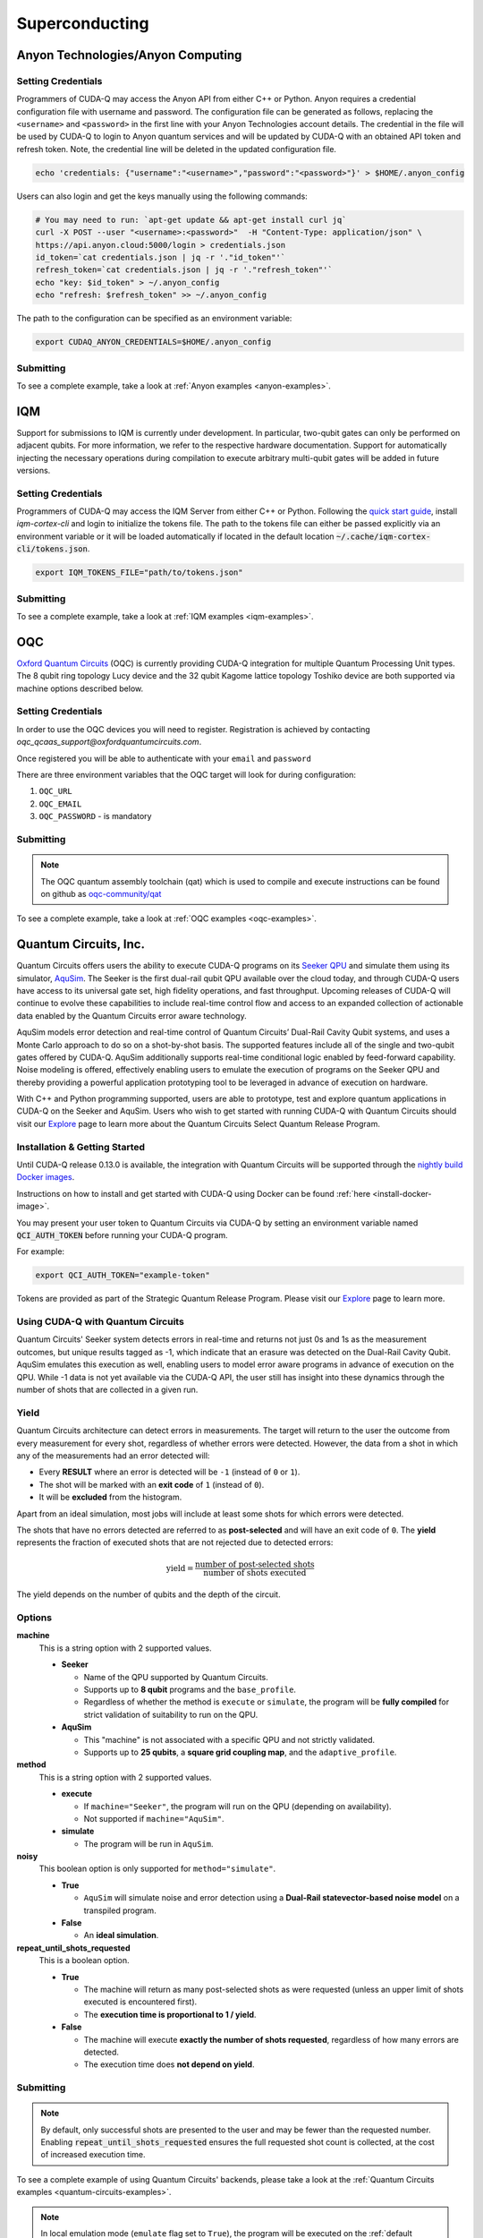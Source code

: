 Superconducting
=================

Anyon Technologies/Anyon Computing
+++++++++++++++++++++++++++++++++++

.. _anyon-backend:

Setting Credentials
```````````````````

Programmers of CUDA-Q may access the Anyon API from either
C++ or Python. Anyon requires a credential configuration file with username and password. 
The configuration file can be generated as follows, replacing
the ``<username>`` and ``<password>`` in the first line with your Anyon Technologies
account details. The credential in the file will be used by CUDA-Q to login to Anyon quantum services 
and will be updated by CUDA-Q with an obtained API token and refresh token. 
Note, the credential line will be deleted in the updated configuration file. 

.. code:: bash
    
    echo 'credentials: {"username":"<username>","password":"<password>"}' > $HOME/.anyon_config

Users can also login and get the keys manually using the following commands:

.. code:: bash

    # You may need to run: `apt-get update && apt-get install curl jq`
    curl -X POST --user "<username>:<password>"  -H "Content-Type: application/json" \
    https://api.anyon.cloud:5000/login > credentials.json
    id_token=`cat credentials.json | jq -r '."id_token"'`
    refresh_token=`cat credentials.json | jq -r '."refresh_token"'`
    echo "key: $id_token" > ~/.anyon_config
    echo "refresh: $refresh_token" >> ~/.anyon_config

The path to the configuration can be specified as an environment variable:

.. code:: bash

    export CUDAQ_ANYON_CREDENTIALS=$HOME/.anyon_config

Submitting
```````````````````

.. tab:: Python


        The target to which quantum kernels are submitted 
        can be controlled with the ``cudaq.set_target()`` function.

        To execute your kernels using Anyon Technologies backends, specify which machine to submit quantum kernels to
        by setting the :code:`machine` parameter of the target. 
        If :code:`machine` is not specified, the default machine will be ``telegraph-8q``.

        .. code:: python

            cudaq.set_target('anyon', machine='telegraph-8q')

        As shown above, ``telegraph-8q`` is an example of a physical QPU.

        To emulate the Anyon Technologies machine locally, without submitting through the cloud,
        you can also set the ``emulate`` flag to ``True``. This will emit any target 
        specific compiler warnings and diagnostics, before running a noise free emulation.

        .. code:: python

            cudaq.set_target('anyon', emulate=True)

        The number of shots for a kernel execution can be set through
        the ``shots_count`` argument to ``cudaq.sample`` or ``cudaq.observe``. By default,
        the ``shots_count`` is set to 1000.

        .. code:: python 

            cudaq.sample(kernel, shots_count=10000)


.. tab:: C++


        To target quantum kernel code for execution in the Anyon Technologies backends,
        pass the flag ``--target anyon`` to the ``nvq++`` compiler. CUDA-Q will 
        authenticate via the Anyon Technologies REST API using the credential in your configuration file.

        .. code:: bash

            nvq++ --target anyon --<backend-type> <machine> src.cpp ...

        To execute your kernels using Anyon Technologies backends, pass the ``--anyon-machine`` flag to the ``nvq++`` compiler
        as the ``--<backend-type>`` to specify which machine to submit quantum kernels to:

        .. code:: bash

            nvq++ --target anyon --anyon-machine telegraph-8q src.cpp ...

        where ``telegraph-8q`` is an example of a physical QPU (Architecture: Telegraph, Qubit Count: 8).

        Currently, ``telegraph-8q`` and ``berkeley-25q`` are available for access over CUDA-Q.

        To emulate the Anyon Technologies machine locally, without submitting through the cloud,
        you can also pass the ``--emulate`` flag as the ``--<backend-type>`` to ``nvq++``. This will emit any target 
        specific compiler warnings and diagnostics, before running a noise free emulation.

        .. code:: bash

            nvq++ --target anyon --emulate src.cpp

To see a complete example, take a look at :ref:`Anyon examples <anyon-examples>`.


IQM
+++++++++

.. _iqm-backend:

Support for submissions to IQM is currently under development. 
In particular, two-qubit gates can only be performed on adjacent qubits. For more information, we refer to the respective hardware documentation.
Support for automatically injecting the necessary operations during compilation to execute arbitrary multi-qubit gates will be added in future versions.

Setting Credentials
`````````````````````````

Programmers of CUDA-Q may access the IQM Server from either C++ or Python. Following the `quick start guide <https://iqm-finland.github.io/cortex-cli/readme.html#using-cortex-cli>`__, install `iqm-cortex-cli` and login to initialize the tokens file.
The path to the tokens file can either be passed explicitly via an environment variable or it will be loaded automatically if located in
the default location :code:`~/.cache/iqm-cortex-cli/tokens.json`.

.. code:: bash

    export IQM_TOKENS_FILE="path/to/tokens.json"


    
Submitting
`````````````````````````
    
.. tab:: Python 
    
        The target to which quantum kernels are submitted
        can be controlled with the ``cudaq.set_target()`` function.

        .. code:: python

            cudaq.set_target("iqm", url="https://<IQM Server>/cocos",**{"qpu-architecture": "Crystal_5"})

        To emulate the IQM Server locally, without submitting to the IQM Server,
        you can also set the ``emulate`` flag to ``True``. This will emit any target
        specific compiler diagnostics, before running a noise free emulation.

        .. code:: python

            cudaq.set_target('iqm', emulate=True)

        The number of shots for a kernel execution can be set through
        the ``shots_count`` argument to ``cudaq.sample`` or ``cudaq.observe``. By default,
        the ``shots_count`` is set to 1000.

        .. code:: python

            cudaq.sample(kernel, shots_count=10000)
  
.. tab:: C++
    
        To target quantum kernel code for execution on an IQM Server,
        pass the ``--target iqm`` flag to the ``nvq++`` compiler, along with a specified ``--iqm-machine``.

        .. note::
            The ``--iqm-machine`` is  a mandatory argument. This provided architecture must match
            the device architecture that the program has been compiled against. The hardware architecture for a
            specific IQM Server may be checked  via `https://<IQM server>/cocos/quantum-architecture`.

        .. code:: bash

            nvq++ --target iqm --iqm-machine Crystal_5 src.cpp

        Once the binary for a specific IQM QPU architecture is compiled, it can be executed against any IQM Server with the same QPU architecture:

        .. code:: bash

            nvq++ --target iqm --iqm-machine Crystal_5 src.cpp -o program
            IQM_SERVER_URL="https://demo.qc.iqm.fi/cocos" ./program

            # Executing the same program against an IQM Server with a different underlying QPU
            # architecture will result in an error.
            IQM_SERVER_URL="https://<Crystal_20 IQM Server>/cocos" ./program

        To emulate the IQM machine locally, without submitting to the IQM Server,
        you can also pass the ``--emulate`` flag to ``nvq++``. This will emit any target
        specific compiler diagnostics, before running a noise free emulation.

        .. code:: bash

            nvq++ --emulate --target iqm --iqm-machine Crystal_5 src.cpp

To see a complete example, take a look at :ref:`IQM examples <iqm-examples>`.


OQC
++++

.. _oqc-backend:


`Oxford Quantum Circuits <https://oxfordquantumcircuits.com/>`__ (OQC) is currently providing CUDA-Q integration for multiple Quantum Processing Unit types.
The 8 qubit ring topology Lucy device and the 32 qubit Kagome lattice topology Toshiko device are both supported via machine options described below.

Setting Credentials
`````````````````````````

In order to use the OQC devices you will need to register.
Registration is achieved by contacting `oqc_qcaas_support@oxfordquantumcircuits.com`.

Once registered you will be able to authenticate with your ``email`` and ``password``

There are three environment variables that the OQC target will look for during configuration:

1. ``OQC_URL``
2. ``OQC_EMAIL``
3. ``OQC_PASSWORD`` - is mandatory


Submitting
`````````````````````````

.. tab:: Python

        To set which OQC URL, set the :code:`url` parameter.
        To set which OQC email, set the :code:`email` parameter.
        To set which OQC machine, set the :code:`machine` parameter.

        .. code:: python

            import os
            import cudaq
            os.environ['OQC_PASSWORD'] = password
            cudaq.set_target("oqc", url=url, machine="lucy")

        You can then execute a kernel against the platform using the OQC Lucy device

        To emulate the OQC device locally, without submitting through the OQC QCaaS services, you can set the ``emulate`` flag to ``True``.
        This will emit any target specific compiler warnings and diagnostics, before running a noise free emulation.

        .. code:: python

            cudaq.set_target("oqc", emulate=True)


.. tab:: C++


        To target quantum kernel code for execution on the OQC platform, provide the flag ``--target oqc`` to the ``nvq++`` compiler.

        Users may provide their :code:`email` and :code:`url` as extra arguments

        .. code:: bash

            nvq++ --target oqc --oqc-email <email> --oqc-url <url> src.cpp -o executable

        Where both environment variables and extra arguments are supplied, precedent is given to the extra arguments.
        To run the output, provide the runtime loaded variables and invoke the pre-built executable

        .. code:: bash

           OQC_PASSWORD=<password> ./executable

        To emulate the OQC device locally, without submitting through the OQC QCaaS services, you can pass the ``--emulate`` flag to ``nvq++``.
        This will emit any target specific compiler warnings and diagnostics, before running a noise free emulation.

        .. code:: bash

            nvq++ --emulate --target oqc src.cpp -o executable

        .. note::

            The oqc target supports a ``--oqc-machine`` option.
            The default is the 8 qubit Lucy device.
            You can set this to be either ``toshiko`` or ``lucy`` via this flag.

.. note::

    The OQC quantum assembly toolchain (qat) which is used to compile and execute instructions can be found on github as `oqc-community/qat <https://github.com/oqc-community/qat>`__

To see a complete example, take a look at :ref:`OQC examples <oqc-examples>`.


Quantum Circuits, Inc.
+++++++++++++++++++++++

.. _qci-backend:

Quantum Circuits offers users the ability to execute CUDA-Q programs on its 
`Seeker QPU <https://quantumcircuits.com/product/#seeker>`__ and simulate 
them using its simulator, `AquSim <https://quantumcircuits.com/product/#simulator>`__. 
The Seeker is the first dual-rail qubit QPU available over the cloud today, and through
CUDA-Q users have access to its universal gate set, high fidelity operations, and fast 
throughput. Upcoming releases of CUDA-Q will continue to evolve these capabilities to 
include real-time control flow and access to an expanded collection of actionable data 
enabled by the Quantum Circuits error aware technology.

AquSim models error detection and real-time control of Quantum Circuits’ Dual-Rail Cavity Qubit 
systems, and uses a Monte Carlo approach to do so on a shot-by-shot basis. The supported 
features include all of the single and two-qubit gates offered by CUDA-Q. AquSim additionally 
supports real-time conditional logic enabled by feed-forward capability. Noise modeling is 
offered, effectively enabling users to emulate the execution of programs on the Seeker QPU 
and thereby providing a powerful application prototyping tool to be leveraged in advance of 
execution on hardware.

With C++ and Python programming supported, users are able to prototype, test and explore 
quantum applications in CUDA-Q on the Seeker and AquSim. Users who wish to get started with 
running CUDA-Q with Quantum Circuits should visit our `Explore <https://quantumcircuits.com/explore/>`__ 
page to learn more about the Quantum Circuits Select Quantum Release Program.

Installation & Getting Started
```````````````````````````````

.. |:spellcheck-disable:| replace:: \
.. |:spellcheck-enable:| replace:: \

Until CUDA-Q release 0.13.0 is available, the integration with Quantum Circuits will be supported through the 
|:spellcheck-disable:| `nightly build Docker images <https://catalog.ngc.nvidia.com/orgs/nvidia/teams/nightly/containers/cuda-quantum/tags>`__. |:spellcheck-enable:|

Instructions on how to install and get started with CUDA-Q using Docker can be found :ref:`here <install-docker-image>`.

You may present your user token to Quantum Circuits via CUDA-Q by setting an environment variable 
named :code:`QCI_AUTH_TOKEN` before running your CUDA-Q program. 

For example:

.. code:: bash

    export QCI_AUTH_TOKEN="example-token"

Tokens are provided as part of the Strategic Quantum Release Program. Please visit our 
`Explore <https://quantumcircuits.com/explore/>`__  page to learn more.

Using CUDA-Q with Quantum Circuits
```````````````````````````````````

Quantum Circuits' Seeker system detects errors in real-time and returns not just 0s and 1s 
as the measurement outcomes, but unique results tagged as -1, which indicate that an erasure 
was detected on the Dual-Rail Cavity Qubit. AquSim emulates this execution as well, enabling 
users to model error aware programs in advance of execution on the QPU. While -1 data is not 
yet available via the CUDA-Q API, the user still has insight into these dynamics through the 
number of shots that are collected in a given run.


Yield
```````

Quantum Circuits architecture can detect errors in measurements. The target will return to
the user the outcome from every measurement for every shot, regardless of
whether errors were detected. However, the data from a shot in which any of the
measurements had an error detected will:

- Every **RESULT** where an error is detected will be ``-1`` (instead of ``0``
  or ``1``).
- The shot will be marked with an **exit code** of ``1`` (instead of ``0``).
- It will be **excluded** from the histogram.

Apart from an ideal simulation, most jobs will include at least some shots for
which errors were detected.

The shots that have no errors detected are referred to as **post-selected** and
will have an exit code of ``0``. The **yield** represents the fraction of
executed shots that are not rejected due to detected errors:

.. math::

    \text{yield} = \frac{\text{number of post-selected shots}}{\text{number of shots executed}}

The yield depends on the number of qubits and the depth of the circuit.

Options
`````````

**machine**
    This is a string option with 2 supported values.

    - **Seeker**

      - Name of the QPU supported by Quantum Circuits.
      - Supports up to **8 qubit** programs and the ``base_profile``.
      - Regardless of whether the method is ``execute`` or ``simulate``, the
        program will be **fully compiled** for strict validation of suitability
        to run on the QPU.

    - **AquSim**

      - This "machine" is not associated with a specific QPU and not strictly
        validated.
      - Supports up to **25 qubits**, a **square grid coupling map**, and the
        ``adaptive_profile``.

**method**
    This is a string option with 2 supported values.

    - **execute**

      - If ``machine="Seeker"``, the program will run on the QPU (depending on
        availability).
      - Not supported if ``machine="AquSim"``.

    - **simulate**

      - The program will be run in ``AquSim``.

**noisy**
    This boolean option is only supported for ``method="simulate"``.

    - **True**

      - ``AquSim`` will simulate noise and error detection using a **Dual-Rail
        statevector-based noise model** on a transpiled program.

    - **False**

      - An **ideal simulation**.

**repeat_until_shots_requested**
    This is a boolean option.

    - **True**

      - The machine will return as many post-selected shots as were requested
        (unless an upper limit of shots executed is encountered first).
      - The **execution time is proportional to 1 / yield**.

    - **False**

      - The machine will execute **exactly the number of shots requested**,
        regardless of how many errors are detected.
      - The execution time does **not depend on yield**.


Submitting
```````````

.. tab:: Python

        To set the target to Quantum Circuits, add the following to your Python
        program:

        .. code:: python

            cudaq.set_target('qci')
            [... your Python here]

        To run on AquSim, simply execute the script using your Python interpreter.
        
        To specify which Quantum Circuits machine to use, set the :code:`machine` parameter:

        .. code:: python

            # The default machine is AquSim
            cudaq.set_target('qci', machine='AquSim') 
            # or
            cudaq.set_target('qci', machine='Seeker')

        You can control the execution method using the :code:`method` parameter:

        .. code:: python

            # For simulation (default)
            cudaq.set_target('Seeker', method='simulate')
            # For hardware execution
            cudaq.set_target('Seeker', method='execute')

        For noisy simulation, you can enable the :code:`noisy` parameter:

        .. code:: python

            cudaq.set_target('qci', noisy=True)

        When collecting shots, you can ensure the requested number of shots are obtained
        by enabling the :code:`repeat_until_shots_requested` parameter:

        .. code:: python

            cudaq.set_target('qci', repeat_until_shots_requested=True)


.. tab:: C++

        When executing programs in C++, they must first be compiled using the
        CUDA-Q nvq++ compiler, and then submitted to run on the Seeker or AquSim.

        Note that your token is fetched from your environment at run time, not at compile time.

        In the example below, the compilation step shows two flags being passed to the nvq++
        compiler: the Quantum Circuits target :code:`--target qci`, and the output file
        :code:`-o example.x`.  The second line executes the program against AquSim. Here are the
        shell commands in full:

        .. code:: bash

            nvq++ example.cpp --target qci -o example.x
            ./example.x

        To specify which Quantum Circuits machine to use, pass the ``--qci-machine`` flag:

        .. code:: bash

            # The default machine is AquSim
            nvq++ --target qci --qci-machine AquSim src.cpp -o example.x
            # or
            nvq++ --target qci --qci-machine Seeker src.cpp -o example.x

        You can control the execution method using the ``--qci-method`` flag:

        .. code:: bash

            # For simulation (default)
            nvq++ --target qci --qci-machine Seeker --qci-method simulate src.cpp -o example.x
            # For hardware execution
            nvq++ --target qci --qci-machine Seeker --qci-method execute src.cpp -o example.x

        For noisy simulation, you can set the ``--qci-noisy`` argument to `true`:

        .. code:: bash

            nvq++ --target qci --qci-noisy true src.cpp -o example.x

        When collecting shots, you can ensure the requested number of shots are obtained
        with the ``--qci-repeat_until_shots_requested`` argument:

        .. code:: bash

            nvq++ --target qci --qci-repeat_until_shots_requested true src.cpp -o example.x

.. note::
    By default, only successful shots are presented to the user and may be fewer than the 
    requested number. Enabling :code:`repeat_until_shots_requested` ensures the full 
    requested shot count is collected, at the cost of increased execution time.


To see a complete example of using Quantum Circuits' backends, please take a look at the
:ref:`Quantum Circuits examples <quantum-circuits-examples>`.

.. note:: 

        In local emulation mode (``emulate`` flag set to ``True``), the program will be executed on the :ref:`default simulator <default-simulator>`.
        The environment variable ``CUDAQ_DEFAULT_SIMULATOR`` can be used to change the emulation simulator. 
        
        For example, the simulation floating point accuracy and/or the simulation capabilities (e.g., maximum number of qubits, supported quantum gates),
        depend on the selected simulator.  
        
        Any environment variables must be set prior to setting the target or running "`import cudaq`".
